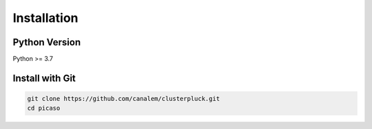 Installation
============

Python Version
--------------

Python >= 3.7

Install with Git
----------------

.. code-block:: bash

	git clone https://github.com/canalem/clusterpluck.git
	cd picaso

